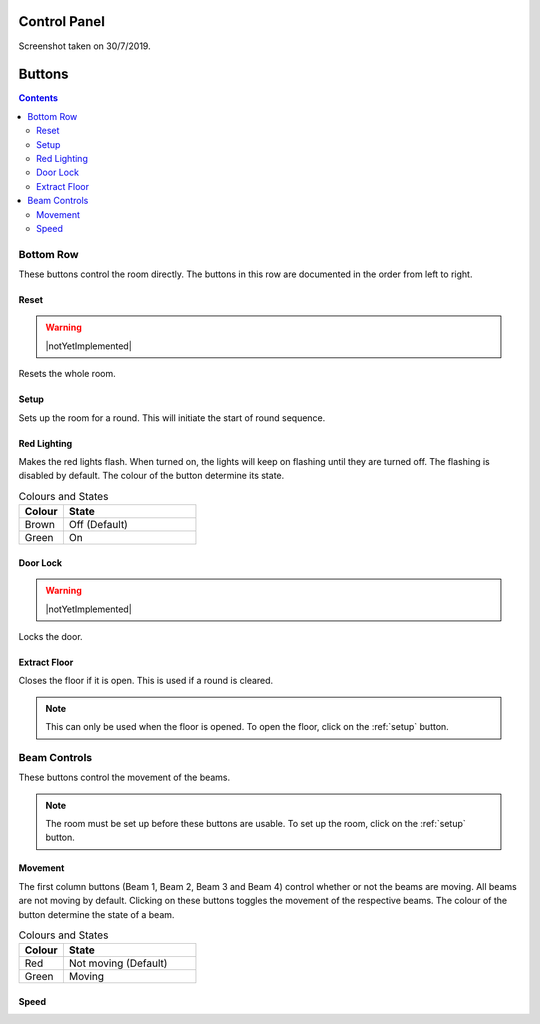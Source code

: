 Control Panel
=============

.. image:: images/allbuttons.png

Screenshot taken on 30/7/2019.

Buttons
=======

.. contents:: Contents
    :depth: 2
    :local:

Bottom Row
----------

.. image:: images/bottom.png
    :width: 75%

These buttons control the room directly.
The buttons in this row are documented in the order from left to right.

Reset
^^^^^

.. warning:: |notYetImplemented|

Resets the whole room.

.. _setup:

Setup
^^^^^

Sets up the room for a round.
This will initiate the start of round sequence.

.. todo::

    Further elaborate

Red Lighting
^^^^^^^^^^^^

Makes the red lights flash.
When turned on, the lights will keep on flashing until they are turned off.
The flashing is disabled by default.
The colour of the button determine its state.

.. csv-table:: Colours and States
    :header: "Colour", "State"
    :widths: 20, 60

    "Brown", "Off (Default)"
    "Green", "On"

Door Lock
^^^^^^^^^

.. warning:: |notYetImplemented|

Locks the door.

Extract Floor
^^^^^^^^^^^^^

Closes the floor if it is open.
This is used if a round is cleared.

.. note::

    This can only be used when the floor is opened.
    To open the floor, click on the :ref:`setup` button.

Beam Controls
-------------

.. image:: images/beams.png
    :width: 75%

These buttons control the movement of the beams.

.. note::

    The room must be set up before these buttons are usable.
    To set up the room, click on the :ref:`setup` button.

Movement
^^^^^^^^

The first column buttons (Beam 1, Beam 2, Beam 3 and Beam 4) control whether
or not the beams are moving.
All beams are not moving by default.
Clicking on these buttons toggles the movement of the respective beams.
The colour of the button determine the state of a beam.

.. csv-table:: Colours and States
    :header: "Colour", "State"
    :widths: 20, 60

    "Red", "Not moving (Default)"
    "Green", "Moving"

Speed
^^^^^
